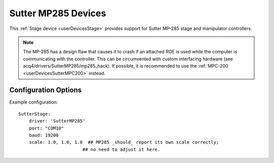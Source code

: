 .. _userDevicesSutterMP285:

Sutter MP285 Devices
====================

This :ref:`Stage device <userDevicesStage>` provides support for Sutter MP-285 stage and manipulator controllers. 

.. note:: The MP-285 has a design flaw that causes it to crash if an attached ROE is used while the computer is communicating with the controller. This can be circumvented with custom interfacing hardware (see acq4/drivers/SutterMP285/mp285_hack). If possible, it is recommended to use the :ref:`MPC-200 <userDevicesSutterMPC200>` instead.



Configuration Options
---------------------

Example configuration:

::
    
    SutterStage:
        driver: 'SutterMP285'
        port: "COM10"
        baud: 19200
        scale: 1.0, 1.0, 1.0  ## MP285 _should_ report its own scale correctly; 
                            ## no need to adjust it here.
  
